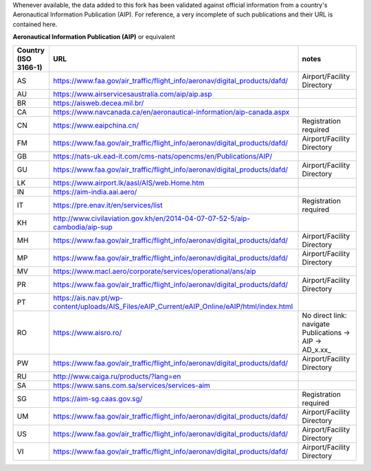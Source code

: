Whenever available, the data added to this fork has been validated against official information from a country's
Aeronautical Information Publication (AIP). For reference, a very incomplete of such publications and their URL is
contained here.


**Aeronautical Information Publication (AIP)** or equivalent

.. list-table::
   :header-rows: 1

   * - Country (ISO 3166-1)
     - URL
     - notes
   * - AS
     - https://www.faa.gov/air_traffic/flight_info/aeronav/digital_products/dafd/
     - Airport/Facility Directory
   * - AU
     - https://www.airservicesaustralia.com/aip/aip.asp
     -
   * - BR
     - https://aisweb.decea.mil.br/
     -
   * - CA
     - https://www.navcanada.ca/en/aeronautical-information/aip-canada.aspx
     -
   * - CN
     - https://www.eaipchina.cn/
     - Registration required
   * - FM
     - https://www.faa.gov/air_traffic/flight_info/aeronav/digital_products/dafd/
     - Airport/Facility Directory
   * - GB
     - https://nats-uk.ead-it.com/cms-nats/opencms/en/Publications/AIP/
     -
   * - GU
     - https://www.faa.gov/air_traffic/flight_info/aeronav/digital_products/dafd/
     - Airport/Facility Directory
   * - LK
     - https://www.airport.lk/aasl/AIS/web.Home.htm
     -
   * - IN
     - https://aim-india.aai.aero/
     -
   * - IT
     - https://pre.enav.it/en/services/list
     - Registration required
   * - KH
     - http://www.civilaviation.gov.kh/en/2014-04-07-07-52-5/aip-cambodia/aip-sup
     -
   * - MH
     - https://www.faa.gov/air_traffic/flight_info/aeronav/digital_products/dafd/
     - Airport/Facility Directory
   * - MP
     - https://www.faa.gov/air_traffic/flight_info/aeronav/digital_products/dafd/
     - Airport/Facility Directory
   * - MV
     - https://www.macl.aero/corporate/services/operational/ans/aip
     -
   * - PR
     - https://www.faa.gov/air_traffic/flight_info/aeronav/digital_products/dafd/
     - Airport/Facility Directory
   * - PT
     - https://ais.nav.pt/wp-content/uploads/AIS_Files/eAIP_Current/eAIP_Online/eAIP/html/index.html
     -
   * - RO
     - https://www.aisro.ro/
     - No direct link: navigate Publications -> AIP -> AD_x.xx_
   * - PW
     - https://www.faa.gov/air_traffic/flight_info/aeronav/digital_products/dafd/
     - Airport/Facility Directory
   * - RU
     - http://www.caiga.ru/products/?lang=en
     -
   * - SA
     - https://www.sans.com.sa/services/services-aim
     - 
   * - SG
     - https://aim-sg.caas.gov.sg/
     - Registration required
   * - UM
     - https://www.faa.gov/air_traffic/flight_info/aeronav/digital_products/dafd/
     - Airport/Facility Directory
   * - US
     - https://www.faa.gov/air_traffic/flight_info/aeronav/digital_products/dafd/
     - Airport/Facility Directory
   * - VI
     - https://www.faa.gov/air_traffic/flight_info/aeronav/digital_products/dafd/
     - Airport/Facility Directory
